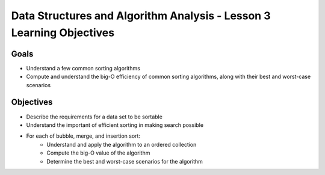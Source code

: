 Data Structures and Algorithm Analysis - Lesson 3 Learning Objectives
=====================================================================

Goals
-----

- Understand a few common sorting algorithms
- Compute and understand the big-O efficiency of common sorting algorithms, along with their best and worst-case scenarios

Objectives
----------

- Describe the requirements for a data set to be sortable
- Understand the important of efficient sorting in making search possible 
- For each of bubble, merge, and insertion sort:
   - Understand and apply the algorithm to an ordered collection
   - Compute the big-O value of the algorithm
   - Determine the best and worst-case scenarios for the algorithm
